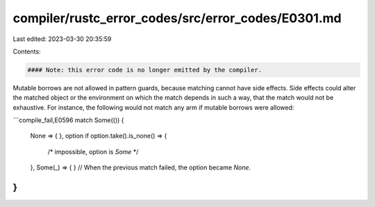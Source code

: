 compiler/rustc_error_codes/src/error_codes/E0301.md
===================================================

Last edited: 2023-03-30 20:35:59

Contents:

.. code-block:: md

    #### Note: this error code is no longer emitted by the compiler.

Mutable borrows are not allowed in pattern guards, because matching cannot have
side effects. Side effects could alter the matched object or the environment
on which the match depends in such a way, that the match would not be
exhaustive. For instance, the following would not match any arm if mutable
borrows were allowed:

```compile_fail,E0596
match Some(()) {
    None => { },
    option if option.take().is_none() => {
        /* impossible, option is `Some` */
    },
    Some(_) => { } // When the previous match failed, the option became `None`.
}
```


